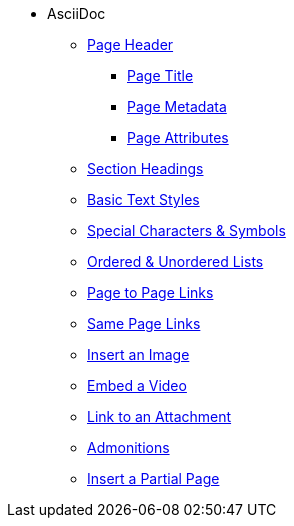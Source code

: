 * AsciiDoc
** xref:page-header.adoc[Page Header]
*** xref:page-header.adoc#page-title[Page Title]
*** xref:page-header.adoc#page-meta[Page Metadata]
*** xref:page-header.adoc#page-attrs[Page Attributes]
** xref:section-headings.adoc[Section Headings]
** xref:text-styles.adoc[Basic Text Styles]
** xref:special-characters-and-symbols.adoc[Special Characters & Symbols]
** xref:ordered-and-unordered-lists.adoc[Ordered & Unordered Lists]
** xref:page-to-page-xref.adoc[Page to Page Links]
** xref:in-page-xref.adoc[Same Page Links]
** xref:insert-image.adoc[Insert an Image]
** xref:embed-video.adoc[Embed a Video]
** xref:link-attachment.adoc[Link to an Attachment]
** xref:admonitions.adoc[Admonitions]
** xref:include-partial-page.adoc[Insert a Partial Page]

